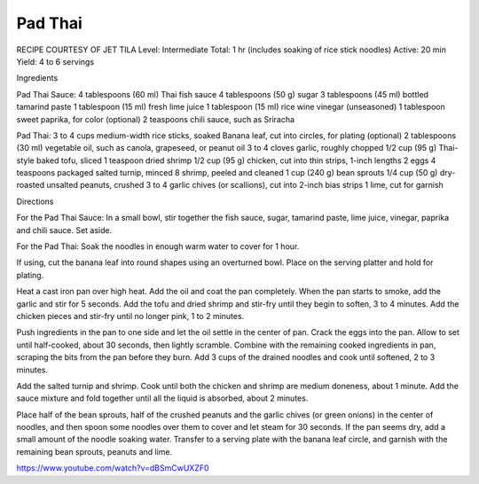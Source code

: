 .. index::
   single: thai; pad thai

Pad Thai
========

RECIPE COURTESY OF JET TILA
Level: Intermediate
Total: 1 hr (includes soaking of rice stick noodles)
Active: 20 min
Yield: 4 to 6 servings

Ingredients

Pad Thai Sauce:
4 tablespoons (60 ml) Thai fish sauce
4 tablespoons (50 g) sugar 
3 tablespoons (45 ml) bottled tamarind paste 
1 tablespoon (15 ml) fresh lime juice 
1 tablespoon (15 ml) rice wine vinegar (unseasoned) 
1 tablespoon sweet paprika, for color (optional) 
2 teaspoons chili sauce, such as Sriracha 

Pad Thai:
3 to 4 cups medium-width rice sticks, soaked
Banana leaf, cut into circles, for plating (optional) 
2 tablespoons (30 ml) vegetable oil, such as canola, grapeseed, or peanut oil 
3 to 4 cloves garlic, roughly chopped 
1/2 cup (95 g) Thai-style baked tofu, sliced  
1 teaspoon dried shrimp 
1/2 cup (95 g) chicken, cut into thin strips, 1-inch lengths 
2 eggs 
4 teaspoons packaged salted turnip, minced 
8 shrimp, peeled and cleaned 
1 cup (240 g) bean sprouts 
1/4 cup (50 g) dry-roasted unsalted peanuts, crushed 
3 to 4 garlic chives (or scallions), cut into 2-inch bias strips 
1 lime, cut for garnish 

Directions

For the Pad Thai Sauce: In a small bowl, stir together the fish sauce, sugar, tamarind paste, lime juice, vinegar, paprika and chili sauce. Set aside.

For the Pad Thai: Soak the noodles in enough warm water to cover for 1 hour.  

If using, cut the banana leaf into round shapes using an overturned bowl. Place on the serving platter and hold for plating. 

Heat a cast iron pan over high heat. Add the oil and coat the pan completely. When the pan starts to smoke, add the garlic and stir for 5 seconds. Add the tofu and dried shrimp and stir-fry until they begin to soften, 3 to 4 minutes. Add the chicken pieces and stir-fry until no longer pink, 1 to 2 minutes. 

Push ingredients in the pan to one side and let the oil settle in the center of pan. Crack the eggs into the pan. Allow to set until half-cooked, about 30 seconds, then lightly scramble. Combine with the remaining cooked ingredients in pan, scraping the bits from the pan before they burn. Add 3 cups of the drained noodles and cook until softened, 2 to 3 minutes. 

Add the salted turnip and shrimp. Cook until both the chicken and shrimp are medium doneness, about 1 minute. Add the sauce mixture and fold together until all the liquid is absorbed, about 2 minutes.   

Place half of the bean sprouts, half of the crushed peanuts and the garlic chives (or green onions) in the center of noodles, and then spoon some noodles over them to cover and let steam for 30 seconds. If the pan seems dry, add a small amount of the noodle soaking water. Transfer to a serving plate with the banana leaf circle, and garnish with the remaining bean sprouts, peanuts and lime.

https://www.youtube.com/watch?v=dBSmCwUXZF0